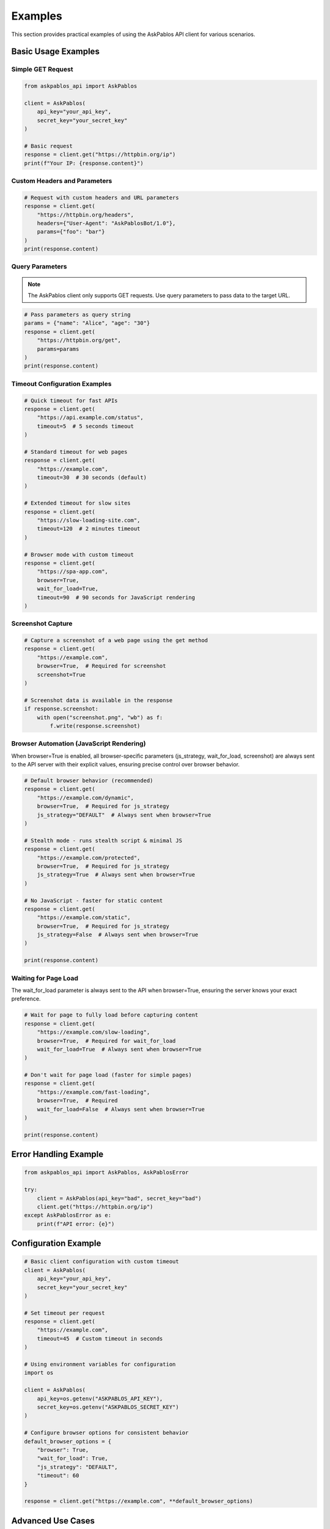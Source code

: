 Examples
========

This section provides practical examples of using the AskPablos API client for various scenarios.

Basic Usage Examples
-------------------

Simple GET Request
~~~~~~~~~~~~~~~~~

.. code-block:: python

   from askpablos_api import AskPablos

   client = AskPablos(
       api_key="your_api_key",
       secret_key="your_secret_key"
   )

   # Basic request
   response = client.get("https://httpbin.org/ip")
   print(f"Your IP: {response.content}")

Custom Headers and Parameters
~~~~~~~~~~~~~~~~~~~~~~~~~~~~

.. code-block:: python

   # Request with custom headers and URL parameters
   response = client.get(
       "https://httpbin.org/headers",
       headers={"User-Agent": "AskPablosBot/1.0"},
       params={"foo": "bar"}
   )
   print(response.content)

Query Parameters
~~~~~~~~~~~~~~~~

.. note::
   The AskPablos client only supports GET requests. Use query parameters to pass data to the target URL.

.. code-block:: python

   # Pass parameters as query string
   params = {"name": "Alice", "age": "30"}
   response = client.get(
       "https://httpbin.org/get",
       params=params
   )
   print(response.content)

Timeout Configuration Examples
~~~~~~~~~~~~~~~~~~~~~~~~~~~~~

.. code-block:: python

   # Quick timeout for fast APIs
   response = client.get(
       "https://api.example.com/status",
       timeout=5  # 5 seconds timeout
   )

   # Standard timeout for web pages
   response = client.get(
       "https://example.com",
       timeout=30  # 30 seconds (default)
   )

   # Extended timeout for slow sites
   response = client.get(
       "https://slow-loading-site.com",
       timeout=120  # 2 minutes timeout
   )

   # Browser mode with custom timeout
   response = client.get(
       "https://spa-app.com",
       browser=True,
       wait_for_load=True,
       timeout=90  # 90 seconds for JavaScript rendering
   )

Screenshot Capture
~~~~~~~~~~~~~~~~~~

.. code-block:: python

   # Capture a screenshot of a web page using the get method
   response = client.get(
       "https://example.com",
       browser=True,  # Required for screenshot
       screenshot=True
   )

   # Screenshot data is available in the response
   if response.screenshot:
       with open("screenshot.png", "wb") as f:
           f.write(response.screenshot)

Browser Automation (JavaScript Rendering)
~~~~~~~~~~~~~~~~~~~~~~~~~~~~~~~~~~~~~~~~~

When browser=True is enabled, all browser-specific parameters (js_strategy, wait_for_load, screenshot) are always sent to the API server with their explicit values, ensuring precise control over browser behavior.

.. code-block:: python

   # Default browser behavior (recommended)
   response = client.get(
       "https://example.com/dynamic",
       browser=True,  # Required for js_strategy
       js_strategy="DEFAULT"  # Always sent when browser=True
   )

   # Stealth mode - runs stealth script & minimal JS
   response = client.get(
       "https://example.com/protected",
       browser=True,  # Required for js_strategy
       js_strategy=True  # Always sent when browser=True
   )

   # No JavaScript - faster for static content
   response = client.get(
       "https://example.com/static",
       browser=True,  # Required for js_strategy
       js_strategy=False  # Always sent when browser=True
   )

   print(response.content)

Waiting for Page Load
~~~~~~~~~~~~~~~~~~~~~

The wait_for_load parameter is always sent to the API when browser=True, ensuring the server knows your exact preference.

.. code-block:: python

   # Wait for page to fully load before capturing content
   response = client.get(
       "https://example.com/slow-loading",
       browser=True,  # Required for wait_for_load
       wait_for_load=True  # Always sent when browser=True
   )

   # Don't wait for page load (faster for simple pages)
   response = client.get(
       "https://example.com/fast-loading",
       browser=True,  # Required
       wait_for_load=False  # Always sent when browser=True
   )

   print(response.content)

Error Handling Example
---------------------

.. code-block:: python

   from askpablos_api import AskPablos, AskPablosError

   try:
       client = AskPablos(api_key="bad", secret_key="bad")
       client.get("https://httpbin.org/ip")
   except AskPablosError as e:
       print(f"API error: {e}")

Configuration Example
---------------------

.. code-block:: python

   # Basic client configuration with custom timeout
   client = AskPablos(
       api_key="your_api_key",
       secret_key="your_secret_key"
   )

   # Set timeout per request
   response = client.get(
       "https://example.com",
       timeout=45  # Custom timeout in seconds
   )

   # Using environment variables for configuration
   import os

   client = AskPablos(
       api_key=os.getenv("ASKPABLOS_API_KEY"),
       secret_key=os.getenv("ASKPABLOS_SECRET_KEY")
   )

   # Configure browser options for consistent behavior
   default_browser_options = {
       "browser": True,
       "wait_for_load": True,
       "js_strategy": "DEFAULT",
       "timeout": 60
   }

   response = client.get("https://example.com", **default_browser_options)

Advanced Use Cases
------------------

E-commerce Product Scraping
~~~~~~~~~~~~~~~~~~~~~~~~~~~

.. code-block:: python

   # Scrape dynamic product pages with screenshots
   products = [
       "https://shop.example.com/product/123",
       "https://shop.example.com/product/456"
   ]

   for i, product_url in enumerate(products):
       response = client.get(
           url=product_url,
           browser=True,
           wait_for_load=True,
           screenshot=True,
           rotate_proxy=True,
           timeout=60
       )

       # Save product data
       product_data = {
           "url": response.url,
           "status": response.status_code,
           "content_length": len(response.content)
       }

       # Save screenshot
       if response.screenshot:
           with open(f"product_{i+1}_screenshot.png", "wb") as f:
               f.write(response.screenshot)

       print(f"Product {i+1} scraped successfully")

API Testing with GET Requests Only
~~~~~~~~~~~~~~~~~~~~~~~~~~~~~~~~~~

.. note::
   The AskPablos client only supports GET requests. For other HTTP methods, you would need to use the lower-level ProxyClient directly.

.. code-block:: python

   # Only GET requests are supported with AskPablos client
   test_cases = [
       {
           "url": "https://httpbin.org/get",
           "params": {"test": "param"}
       },
       {
           "url": "https://httpbin.org/anything",
           "params": {"foo": "bar"}
       }
   ]

   for test in test_cases:
       response = client.get(
           test["url"],
           params=test.get("params")
       )
       print(f"GET request to {test['url']}: {response.status_code}")

Error Handling Examples
----------------------

Comprehensive Error Handling
~~~~~~~~~~~~~~~~~~~~~~~~~~~

.. code-block:: python

   from askpablos_api import (
       AskPablos,
       AuthenticationError,
       APIConnectionError,
       ResponseError
   )

   def safe_request(url, **kwargs):
       """Make a safe request with proper error handling."""
       try:
           client = AskPablos(
               api_key="your_api_key",
               secret_key="your_secret_key"
           )

           response = client.get(url, **kwargs)
           return response

       except AuthenticationError as e:
           print(f"Authentication failed: {e}")
           return None
       except APIConnectionError as e:
           print(f"Connection error: {e}")
           return None
       except ResponseError as e:
           print(f"HTTP error: {e}")
           return None
       except ValueError as e:
           print(f"Invalid parameters: {e}")
           return None
       except Exception as e:
           print(f"Unexpected error: {e}")
           return None

   # Use the safe function
   response = safe_request(
       "https://example.com",
       browser=True,
       screenshot=True,
       timeout=30
   )

   if response:
       print(f"Success: {response.status_code}")

Parameter Validation
~~~~~~~~~~~~~~~~~~~

.. code-block:: python

   # This demonstrates parameter validation for browser dependencies
   def make_browser_request(url, take_screenshot=False):
       """Example of proper parameter usage."""

       # Correct: browser features require browser=True
       if take_screenshot:
           response = client.get(
               url=url,
               browser=True,      # Required for all browser features
               screenshot=True,   # Requires browser=True
               wait_for_load=True,# Requires browser=True
               js_strategy="DEFAULT"  # Requires browser=True
           )
       else:
           response = client.get(
               url=url,
               browser=True,
               wait_for_load=True
           )

       return response

   # These would all raise ValueError because browser=False
   try:
       # Error: wait_for_load requires browser=True
       response = client.get(
           url="https://example.com",
           browser=False,
           wait_for_load=True
       )
   except ValueError as e:
       print(f"Parameter error: {e}")

   try:
       # Error: screenshot requires browser=True
       response = client.get(
           url="https://example.com",
           browser=False,
           screenshot=True
       )
   except ValueError as e:
       print(f"Parameter error: {e}")

   try:
       # Error: js_strategy requires browser=True
       response = client.get(
           url="https://example.com",
           browser=False,
           js_strategy=True
       )
   except ValueError as e:
       print(f"Parameter error: {e}")

   # Correct usage - all browser features together
   response = client.get(
       url="https://example.com",
       browser=True,           # Required for all below features
       wait_for_load=True,     # Browser feature
       screenshot=True,        # Browser feature
       js_strategy="DEFAULT"   # Browser feature
   )

Performance Optimization
-----------------------

Smart Timeout Management
~~~~~~~~~~~~~~~~~~~~~~~

.. code-block:: python

   def adaptive_request(url, is_spa=False, needs_screenshot=False):
       """Adjust timeouts based on request type."""

       if is_spa or needs_screenshot:
           # Longer timeout for browser-heavy operations
           timeout = 60
           browser_options = {
               "browser": True,
               "wait_for_load": True,
               "js_strategy": "DEFAULT"
           }
       else:
           # Shorter timeout for simple requests
           timeout = 15
           browser_options = {}

       if needs_screenshot:
           browser_options["screenshot"] = True

       response = client.get(
           url=url,
           timeout=timeout,
           **browser_options
       )

       return response

   # Usage examples
   static_page = adaptive_request("https://static-site.com")
   spa_page = adaptive_request("https://react-app.com", is_spa=True)
   screenshot_page = adaptive_request(
       "https://dashboard.com",
       is_spa=True,
       needs_screenshot=True
   )
